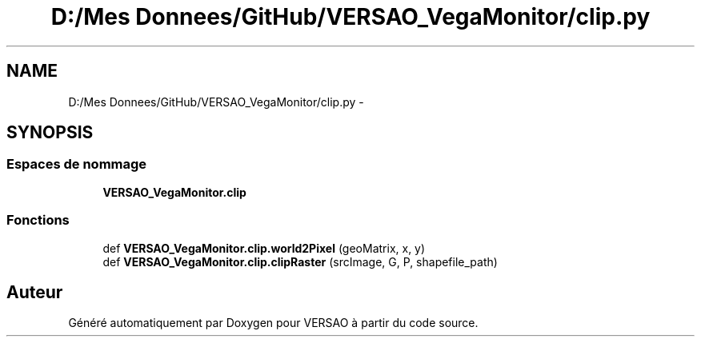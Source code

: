 .TH "D:/Mes Donnees/GitHub/VERSAO_VegaMonitor/clip.py" 3 "Mercredi 3 Août 2016" "VERSAO" \" -*- nroff -*-
.ad l
.nh
.SH NAME
D:/Mes Donnees/GitHub/VERSAO_VegaMonitor/clip.py \- 
.SH SYNOPSIS
.br
.PP
.SS "Espaces de nommage"

.in +1c
.ti -1c
.RI " \fBVERSAO_VegaMonitor\&.clip\fP"
.br
.in -1c
.SS "Fonctions"

.in +1c
.ti -1c
.RI "def \fBVERSAO_VegaMonitor\&.clip\&.world2Pixel\fP (geoMatrix, x, y)"
.br
.ti -1c
.RI "def \fBVERSAO_VegaMonitor\&.clip\&.clipRaster\fP (srcImage, G, P, shapefile_path)"
.br
.in -1c
.SH "Auteur"
.PP 
Généré automatiquement par Doxygen pour VERSAO à partir du code source\&.
